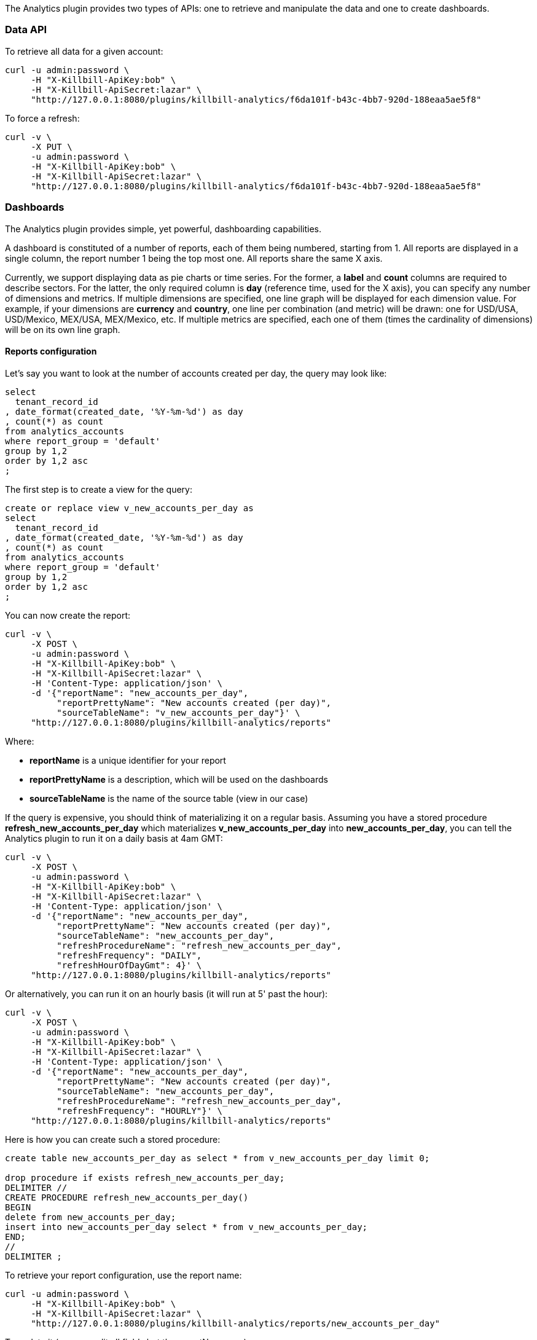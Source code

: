 The Analytics plugin provides two types of APIs: one to retrieve and manipulate the data and one to create dashboards.

=== Data API

To retrieve all data for a given account:

[source,bash]
----
curl -u admin:password \
     -H "X-Killbill-ApiKey:bob" \
     -H "X-Killbill-ApiSecret:lazar" \
     "http://127.0.0.1:8080/plugins/killbill-analytics/f6da101f-b43c-4bb7-920d-188eaa5ae5f8"
----


To force a refresh:

[source,bash]
----
curl -v \
     -X PUT \
     -u admin:password \
     -H "X-Killbill-ApiKey:bob" \
     -H "X-Killbill-ApiSecret:lazar" \
     "http://127.0.0.1:8080/plugins/killbill-analytics/f6da101f-b43c-4bb7-920d-188eaa5ae5f8"
----


=== Dashboards

The Analytics plugin provides simple, yet powerful, dashboarding capabilities.

A dashboard is constituted of a number of reports, each of them being numbered, starting from 1. All reports are displayed in a single column, the report number 1 being the top most one. All reports share the same X axis.

Currently, we support displaying data as pie charts or time series. For the former, a *label* and *count* columns are required to describe sectors. For the latter, the only required column is *day* (reference time, used for the X axis), you can specify any number of dimensions and metrics. If multiple dimensions are specified, one line graph will be displayed for each dimension value. For example, if your dimensions are *currency* and *country*, one line per combination (and metric) will be drawn: one for USD/USA, USD/Mexico, MEX/USA, MEX/Mexico, etc. If multiple metrics are specified, each one of them (times the cardinality of dimensions) will be on its own line graph.

==== Reports configuration

Let's say you want to look at the number of accounts created per day, the query may look like:

[source,sql]
----
select
  tenant_record_id
, date_format(created_date, '%Y-%m-%d') as day
, count(*) as count
from analytics_accounts
where report_group = 'default'
group by 1,2
order by 1,2 asc
;
----

The first step is to create a view for the query:

[source,sql]
----
create or replace view v_new_accounts_per_day as
select
  tenant_record_id
, date_format(created_date, '%Y-%m-%d') as day
, count(*) as count
from analytics_accounts
where report_group = 'default'
group by 1,2
order by 1,2 asc
;
----


You can now create the report:

[source,bash]
----
curl -v \
     -X POST \
     -u admin:password \
     -H "X-Killbill-ApiKey:bob" \
     -H "X-Killbill-ApiSecret:lazar" \
     -H 'Content-Type: application/json' \
     -d '{"reportName": "new_accounts_per_day",
          "reportPrettyName": "New accounts created (per day)",
          "sourceTableName": "v_new_accounts_per_day"}' \
     "http://127.0.0.1:8080/plugins/killbill-analytics/reports"
----

Where:

* *reportName* is a unique identifier for your report
* *reportPrettyName* is a description, which will be used on the dashboards
* *sourceTableName* is the name of the source table (view in our case)


If the query is expensive, you should think of materializing it on a regular basis. Assuming you have a stored procedure *refresh_new_accounts_per_day* which materializes *v_new_accounts_per_day* into *new_accounts_per_day*, you can tell the Analytics plugin to run it on a daily basis at 4am GMT:

[source,bash]
----
curl -v \
     -X POST \
     -u admin:password \
     -H "X-Killbill-ApiKey:bob" \
     -H "X-Killbill-ApiSecret:lazar" \
     -H 'Content-Type: application/json' \
     -d '{"reportName": "new_accounts_per_day",
          "reportPrettyName": "New accounts created (per day)",
          "sourceTableName": "new_accounts_per_day",
          "refreshProcedureName": "refresh_new_accounts_per_day",
          "refreshFrequency": "DAILY",
          "refreshHourOfDayGmt": 4}' \
     "http://127.0.0.1:8080/plugins/killbill-analytics/reports"
----


Or alternatively, you can run it on an hourly basis (it will run at 5' past the hour):

[source,bash]
----
curl -v \
     -X POST \
     -u admin:password \
     -H "X-Killbill-ApiKey:bob" \
     -H "X-Killbill-ApiSecret:lazar" \
     -H 'Content-Type: application/json' \
     -d '{"reportName": "new_accounts_per_day",
          "reportPrettyName": "New accounts created (per day)",
          "sourceTableName": "new_accounts_per_day",
          "refreshProcedureName": "refresh_new_accounts_per_day",
          "refreshFrequency": "HOURLY"}' \
     "http://127.0.0.1:8080/plugins/killbill-analytics/reports"
----

Here is how you can create such a stored procedure:

[source,sql]
----
create table new_accounts_per_day as select * from v_new_accounts_per_day limit 0;

drop procedure if exists refresh_new_accounts_per_day;
DELIMITER //
CREATE PROCEDURE refresh_new_accounts_per_day()
BEGIN
delete from new_accounts_per_day;
insert into new_accounts_per_day select * from v_new_accounts_per_day;
END;
//
DELIMITER ;
----

To retrieve your report configuration, use the report name:

[source,bash]
----
curl -u admin:password \
     -H "X-Killbill-ApiKey:bob" \
     -H "X-Killbill-ApiSecret:lazar" \
     "http://127.0.0.1:8080/plugins/killbill-analytics/reports/new_accounts_per_day"
----


To update it (you can edit all fields but the reportName one):

[source,bash]
----
curl -v \
     -X PUT \
     -u admin:password \
     -H "X-Killbill-ApiKey:bob" \
     -H "X-Killbill-ApiSecret:lazar" \
     -H 'Content-Type: application/json' \
     -d '{"reportPrettyName": "New accounts created (refreshed at 2am GMT)",
          "refreshFrequency": "DAILY",
          "refreshHourOfDayGmt": 2}' \
     "http://127.0.0.1:8080/plugins/killbill-analytics/reports/new_accounts_per_day"
----


Finally, to delete it:

[source,bash]
----
curl -v \
     -X DELETE \
     -u admin:password \
     -H "X-Killbill-ApiKey:bob" \
     -H "X-Killbill-ApiSecret:lazar" \
     "http://127.0.0.1:8080/plugins/killbill-analytics/reports/new_accounts_per_day"
----


You can download the data behind your report as csv or json:

[source,bash]
----
curl -u admin:password \
     -H "X-Killbill-ApiKey:bob" \
     -H "X-Killbill-ApiSecret:lazar" \
     'http://127.0.0.1:8080/plugins/killbill-analytics/reports?name=new_accounts_per_day&format=csv'
----


We provide a set of canned reports that can be useful as a starting point. See https://github.com/killbill/killbill-analytics-plugin/tree/master/src/main/resources/[https://github.com/killbill/killbill-analytics-plugin/tree/master/src/main/resources/].

===== Dashboard API

To create a dashboard, go to http://127.0.0.1:8080/plugins/killbill-analytics/static/analytics.html[http://127.0.0.1:8080/plugins/killbill-analytics/static/analytics.html].

The dashboard system is controlled by query parameters:

* **report1**, **report2**, etc.: report name (from the configuration). The number determines in which slot the data should be displayed, starting from the top of the page. For example, report1=trials&report1=conversions&report1=cancellations&report2=accounts will graph the trials, conversions and cancellations reports in the first slot (on the same graph), and the accounts report below (in slot 2)
* **startDate** and **endDate**: dates to filter the data on the server side. For example: startDate=2012-08-01&endDate=2013-10-01
* **smooth1**, **smooth2**, etc.: smoothing function to apply for data in a given slot. Currently support smoothing functions are:
** AVERAGE_WEEKLY: average the values on a weekly basis
** AVERAGE_MONTHLY: average the values on a monthly basis
** SUM_WEEKLY: sum all values on a weekly basis
** SUM_MONTHLY: sum all values on a monthly basis
* **title1**, **title2**, etc.: titles for each graph. If not specified, the default title (configured in the database) is used

You can narrow down the dimensions and metrics you want to plot for each report, and even specify filters. This is useful if the underlying view is a cube, for example, and you want to extract part of the data.

The URL format for each report looks like: report1=payments_per_day\^dimension:currency^dimension:state\^metric:amount^metric:fee or if you want to override the legend: report1=payments_per_day(Payments per day)\^dimension:currency^dimension:state\^metric:amount^metric:fee

You can specify as many dimensions and metrics as you want (each one of them should correspond to a column name in your table or view, and metrics are expected to be representable by floats).

Aggregate functions are supported for metrics: report1=payments_per_day\^dimension:currency^dimension:state\^metric:sum(amount)^metric:count(distinct fee)^metric:100*sum(fee)/amount

You can also use the *filter* keyword to narrow down your dataset, for example: report1=payments_per_day\^dimension:currency^dimension:state\^metric:amount^metric:fee^filter:(currency=USD%26state!=ERRORED)|(currency=EUR%26state=PROCESSED)

Note that *&* is represented as *%26*, to avoid making the server interpret it as a standalone query parameter.

You can have as many filters as you want, they will be ORed as a single filter in the query.

Finally, you can group certain rows together using the following syntax on dimensions (in this example, 3 groups and an *Other* will be created): report1=payments_per_day\^dimension:currency(USD|EUR|BRL,GBP,MXN,AUD)^dimension:state\^metric:amount^metric:fee

You can also setup aliases and/or skip *Other* as such: report1=payments_per_day\^dimension:currency(USD=Main currency|EUR=Second currency|BRL,GBP,MXN,AUD=Third currency|-)^dimension:state\^metric:amount^metric:fee

For debugging purposes, you can check the SQL generated by appending the *sqlOnly* parameter to the following endpoint:

[source,bash]
----
curl -u admin:password \
     -H "X-Killbill-ApiKey:bob" \
     -H "X-Killbill-ApiSecret:lazar" \
    'http://127.0.0.1:8080/plugins/killbill-analytics/reports?name=payments_per_day^dimension:currency^dimension:state^metric:amount^metric:fee^filter:(currency=USD%26state!=ERRORED)|(currency=EUR%26state=PROCESSED)&sqlOnly=true'
----

To continue with our example above, you can see the report by going to http://127.0.0.1:8080/plugins/killbill-analytics/static/analytics.html?report1=new_accounts_per_day[http://127.0.0.1:8080/plugins/killbill-analytics/static/analytics.html?report1=new_accounts_per_day].

===== SQL template variables

If the option `enableTemplateVariables` is set to true in the Analytics plugin configuration, template variables can be set in the SQL queries. This allows users to dynamically replace values in the queries via widgets exposed in Kaui or when using the API directly.

For example, given the following Trino query:

[source,sql]
----
select
  created_date
, id
from killbill.public.accounts
where cast(created_date as timestamp) < coalesce(from_iso8601_timestamp(:as_of), current_timestamp(0))
order by created_date desc
limit 10
----

returns the last 10 created accounts by default or as of a certain date if the variable `as_of` is set. The value can be set using a similar syntax as described previously: `name=latest_accounts^variable:as_of=2021-06-10`.

